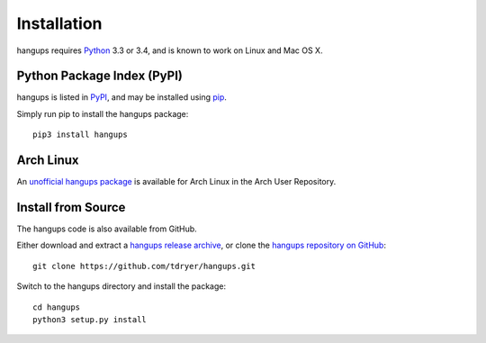 Installation
============

hangups requires `Python`_ 3.3 or 3.4, and is known to work on Linux and Mac OS
X.

.. _Python: https://www.python.org/

Python Package Index (PyPI)
---------------------------

hangups is listed in `PyPI`_, and may be installed using `pip`_.

.. _PyPI: https://pypi.python.org/pypi
.. _pip: https://pip.pypa.io/

Simply run pip to install the hangups package::

  pip3 install hangups

Arch Linux
----------

An `unofficial hangups package`_ is available for Arch Linux in the Arch User
Repository.

.. _unofficial hangups package: https://aur.archlinux.org/packages/hangups-git

Install from Source
-------------------

The hangups code is also available from GitHub.

Either download and extract a `hangups release archive`_, or clone the `hangups
repository on GitHub`_::

  git clone https://github.com/tdryer/hangups.git

Switch to the hangups directory and install the package::

  cd hangups
  python3 setup.py install

.. _hangups release archive: https://github.com/tdryer/hangups/releases
.. _hangups repository on GitHub: https://github.com/tdryer/hangups

